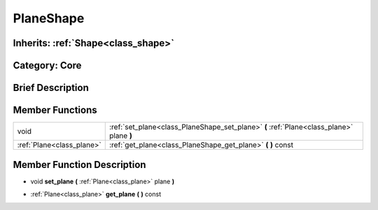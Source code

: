 .. _class_PlaneShape:

PlaneShape
==========

Inherits: :ref:`Shape<class_shape>`
-----------------------------------

Category: Core
--------------

Brief Description
-----------------



Member Functions
----------------

+----------------------------+--------------------------------------------------------------------------------------------+
| void                       | :ref:`set_plane<class_PlaneShape_set_plane>`  **(** :ref:`Plane<class_plane>` plane  **)** |
+----------------------------+--------------------------------------------------------------------------------------------+
| :ref:`Plane<class_plane>`  | :ref:`get_plane<class_PlaneShape_get_plane>`  **(** **)** const                            |
+----------------------------+--------------------------------------------------------------------------------------------+

Member Function Description
---------------------------

.. _class_PlaneShape_set_plane:

- void  **set_plane**  **(** :ref:`Plane<class_plane>` plane  **)**

.. _class_PlaneShape_get_plane:

- :ref:`Plane<class_plane>`  **get_plane**  **(** **)** const


